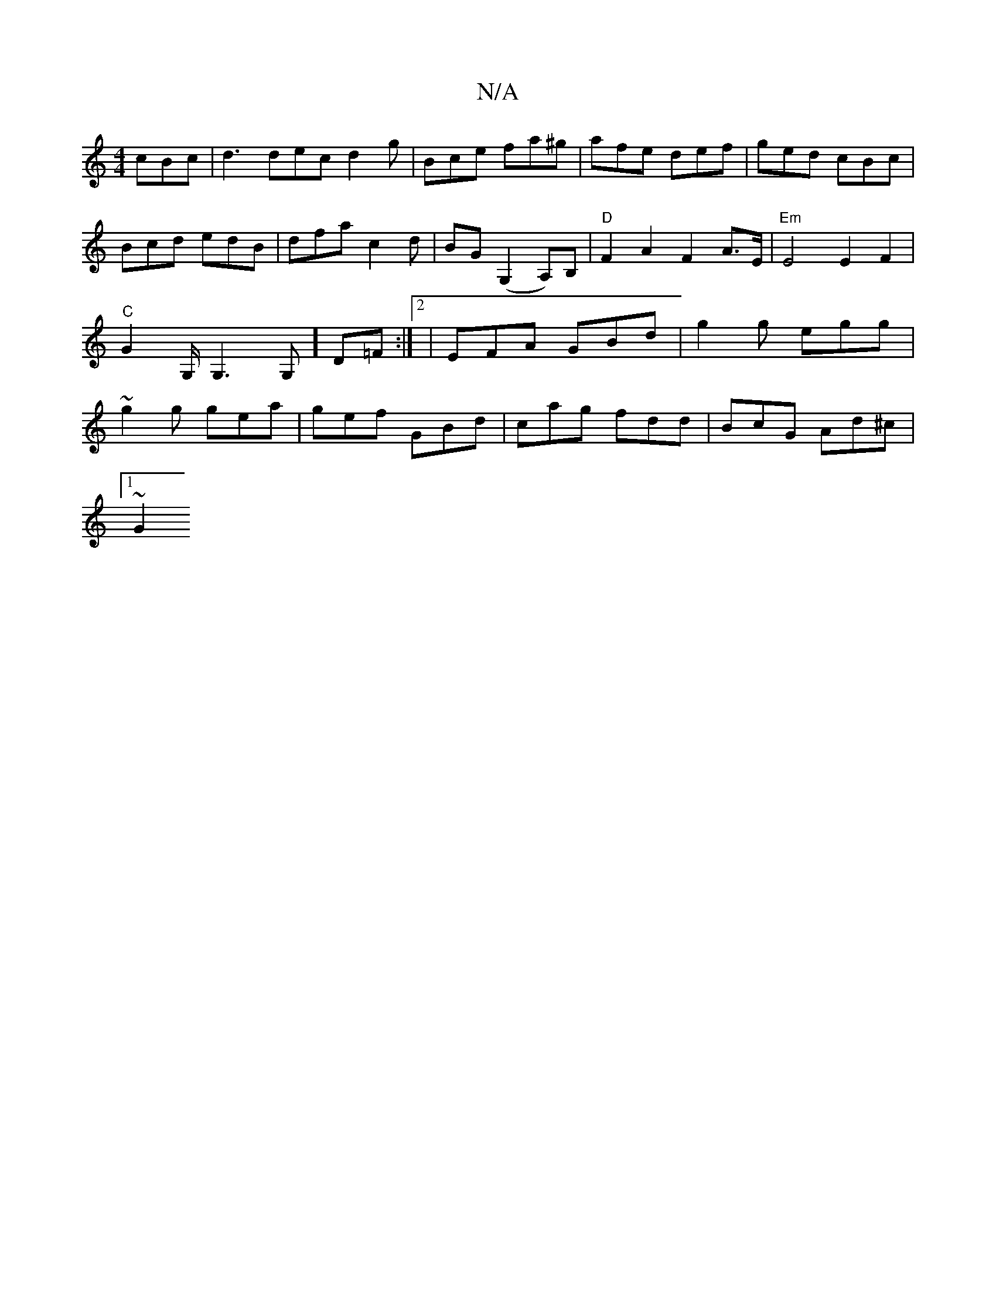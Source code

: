 X:1
T:N/A
M:4/4
R:N/A
K:Cmajor
 cBc| d3 dec d2 g | Bce fa^g | afe def | ged cBc | Bcd edB|dfa c2d|BG(G,2A,)B,|"D"F2 A2 F2 A>E | "Em"E4 E2 F2|"C"G2 G,/ G,3G,] D=F :|2 |EFA GBd|g2g egg|~g2g gea | gef GBd | cag fdd | BcG Ad^c |
[1 ~G2